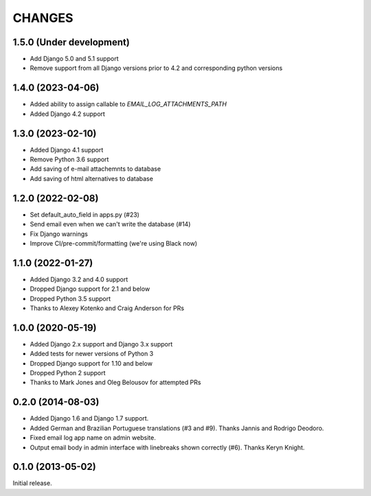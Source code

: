 CHANGES
=======

1.5.0 (Under development)
-------------------------

- Add Django 5.0 and 5.1 support
- Remove support from all Django versions prior to 4.2 and corresponding python versions

1.4.0 (2023-04-06)
------------------

- Added ability to assign callable to `EMAIL_LOG_ATTACHMENTS_PATH`
- Added Django 4.2 support


1.3.0 (2023-02-10)
------------------

- Added Django 4.1 support
- Remove Python 3.6 support
- Add saving of e-mail attachemnts to database
- Add saving of html alternatives to database


1.2.0 (2022-02-08)
------------------

- Set default_auto_field in apps.py (#23)
- Send email even when we can't write the database (#14)
- Fix Django warnings
- Improve CI/pre-commit/formatting (we're using Black now)


1.1.0 (2022-01-27)
------------------

- Added Django 3.2 and 4.0 support
- Dropped Django support for 2.1 and below
- Dropped Python 3.5 support
- Thanks to Alexey Kotenko and Craig Anderson for PRs


1.0.0 (2020-05-19)
------------------

- Added Django 2.x support and Django 3.x support
- Added tests for newer versions of Python 3
- Dropped Django support for 1.10 and below
- Dropped Python 2 support
- Thanks to Mark Jones and Oleg Belousov for attempted PRs

0.2.0 (2014-08-03)
------------------

- Added Django 1.6 and Django 1.7 support.
- Added German and Brazilian Portuguese translations (#3 and #9).  Thanks
  Jannis and Rodrigo Deodoro.
- Fixed email log app name on admin website.
- Output email body in admin interface with linebreaks shown correctly (#6).
  Thanks Keryn Knight.

0.1.0 (2013-05-02)
------------------

Initial release.
